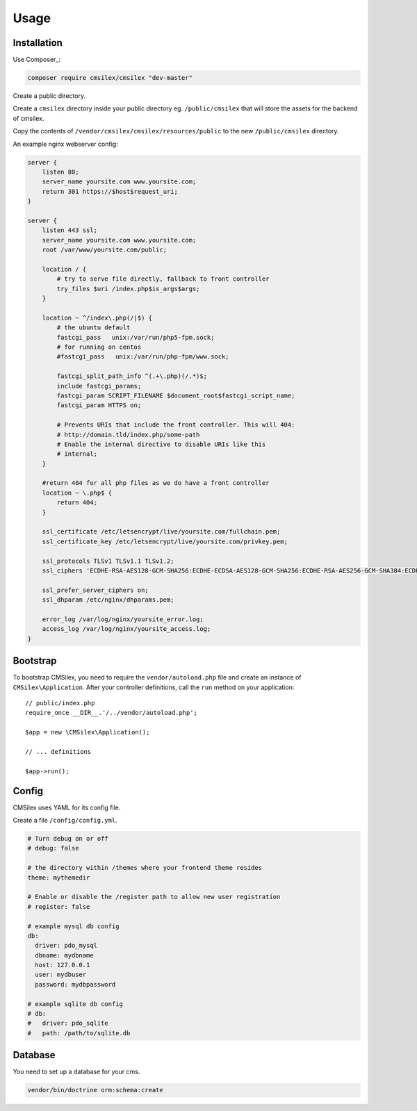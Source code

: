 Usage
=====

Installation
------------

Use Composer_:

.. code-block:: bash

    composer require cmsilex/cmsilex "dev-master"
    
Create a public directory.

Create a ``cmsilex`` directory inside your public directory eg. ``/public/cmsilex`` that will store the
assets for the backend of cmsilex.

Copy the contents of ``/vendor/cmsilex/cmsilex/resources/public`` to the new ``/public/cmsilex`` directory.

An example nginx webserver config:

.. code:: ini

    server {
        listen 80;
        server_name yoursite.com www.yoursite.com;
        return 301 https://$host$request_uri;
    }

    server {
        listen 443 ssl;
        server_name yoursite.com www.yoursite.com;
        root /var/www/yoursite.com/public;

        location / {
            # try to serve file directly, fallback to front controller
            try_files $uri /index.php$is_args$args;
        }

        location ~ ^/index\.php(/|$) {
            # the ubuntu default
            fastcgi_pass   unix:/var/run/php5-fpm.sock;
            # for running on centos
            #fastcgi_pass   unix:/var/run/php-fpm/www.sock;

            fastcgi_split_path_info ^(.+\.php)(/.*)$;
            include fastcgi_params;
            fastcgi_param SCRIPT_FILENAME $document_root$fastcgi_script_name;
            fastcgi_param HTTPS on;

            # Prevents URIs that include the front controller. This will 404:
            # http://domain.tld/index.php/some-path
            # Enable the internal directive to disable URIs like this
            # internal;
        }

        #return 404 for all php files as we do have a front controller
        location ~ \.php$ {
            return 404;
        }

        ssl_certificate /etc/letsencrypt/live/yoursite.com/fullchain.pem;
        ssl_certificate_key /etc/letsencrypt/live/yoursite.com/privkey.pem;

        ssl_protocols TLSv1 TLSv1.1 TLSv1.2;
        ssl_ciphers 'ECDHE-RSA-AES128-GCM-SHA256:ECDHE-ECDSA-AES128-GCM-SHA256:ECDHE-RSA-AES256-GCM-SHA384:ECDHE-ECDSA-AES256-GCM-SHA384:DHE-RSA-AES128-GCM-SHA256:DHE-DSS-AES128-GCM-SHA256:kEDH+AESGCM:ECDHE-R$

        ssl_prefer_server_ciphers on;
        ssl_dhparam /etc/nginx/dhparams.pem;

        error_log /var/log/nginx/yoursite_error.log;
        access_log /var/log/nginx/yoursite_access.log;
    }


Bootstrap
---------

To bootstrap CMSilex, you need to require the ``vendor/autoload.php``
file and create an instance of ``CMSilex\Application``. After your controller
definitions, call the ``run`` method on your application::

    // public/index.php
    require_once __DIR__.'/../vendor/autoload.php';

    $app = new \CMSilex\Application();

    // ... definitions

    $app->run();

Config
------

CMSilex uses YAML for its config file.

Create a file ``/config/config.yml``.

.. code:: yaml

    # Turn debug on or off
    # debug: false

    # the directory within /themes where your frontend theme resides
    theme: mythemedir
    
    # Enable or disable the /register path to allow new user registration
    # register: false
    
    # example mysql db config
    db:
      driver: pdo_mysql
      dbname: mydbname
      host: 127.0.0.1
      user: mydbuser
      password: mydbpassword
    
    # example sqlite db config
    # db:
    #   driver: pdo_sqlite
    #   path: /path/to/sqlite.db

Database
--------

You need to set up a database for your cms.

.. code:: bash

    vendor/bin/doctrine orm:schema:create